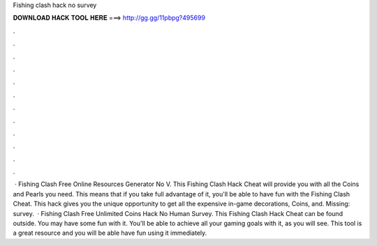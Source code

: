 Fishing clash hack no survey

𝐃𝐎𝐖𝐍𝐋𝐎𝐀𝐃 𝐇𝐀𝐂𝐊 𝐓𝐎𝐎𝐋 𝐇𝐄𝐑𝐄 ===> http://gg.gg/11pbpg?495699

.

.

.

.

.

.

.

.

.

.

.

.

 · Fishing Clash Free Online Resources Generator No V. This Fishing Clash Hack Cheat will provide you with all the Coins and Pearls you need. This means that if you take full advantage of it, you'll be able to have fun with the Fishing Clash Cheat. This hack gives you the unique opportunity to get all the expensive in-game decorations, Coins, and. Missing: survey.  · Fishing Clash Free Unlimited Coins Hack No Human Survey. This Fishing Clash Hack Cheat can be found outside. You may have some fun with it. You'll be able to achieve all your gaming goals with it, as you will see. This tool is a great resource and you will be able have fun using it immediately.